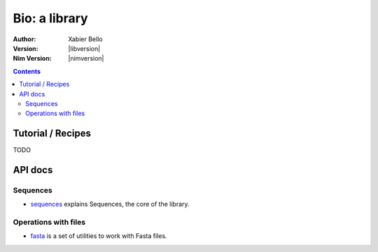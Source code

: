 ==============
Bio: a library
==============

:Author: Xabier Bello
:Version: |libversion|
:Nim Version: |nimversion|

.. contents::


Tutorial / Recipes
==================

TODO


API docs
========

Sequences
---------

* `sequences <sequences.html>`_ explains Sequences, the core of the library.

Operations with files
---------------------

* `fasta <fasta.html>`_ is a set of utilities to work with Fasta files.
